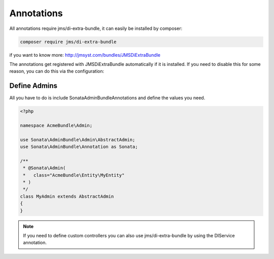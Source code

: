 Annotations
===========

All annotations require jms/di-extra-bundle, it can easily be installed by composer:

.. code-block:: bash

    composer require jms/di-extra-bundle


if you want to know more: http://jmsyst.com/bundles/JMSDiExtraBundle

The annotations get registered with JMSDiExtraBundle automatically if it is installed.
If you need to disable this for some reason, you can do this via the configuration:

.. configuration-block::

    .. code-block:: yaml

        sonata_admin:
            options:
                enable_jms_di_extra_autoregistration: false


Define Admins
^^^^^^^^^^^^^

All you have to do is include Sonata\AdminBundleAnnotations and define the values you need.

.. code-block:: php

    <?php

    namespace AcmeBundle\Admin;

    use Sonata\AdminBundle\Admin\AbstractAdmin;
    use Sonata\AdminBundle\Annotation as Sonata;

    /**
     * @Sonata\Admin(
     *   class="AcmeBundle\Entity\MyEntity"
     * )
     */
    class MyAdmin extends AbstractAdmin
    {
    }


.. note::

    If you need to define custom controllers you can also use jms/di-extra-bundle by using
    the DI\Service annotation.
